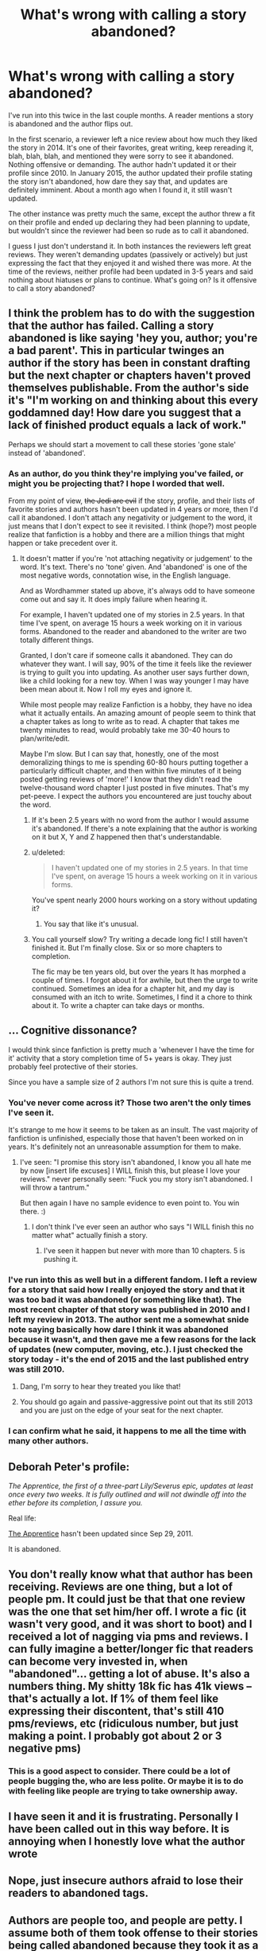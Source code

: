 #+TITLE: What's wrong with calling a story abandoned?

* What's wrong with calling a story abandoned?
:PROPERTIES:
:Author: boomberrybella
:Score: 40
:DateUnix: 1448899731.0
:DateShort: 2015-Nov-30
:FlairText: Discussion
:END:
I've run into this twice in the last couple months. A reader mentions a story is abandoned and the author flips out.

In the first scenario, a reviewer left a nice review about how much they liked the story in 2014. It's one of their favorites, great writing, keep rereading it, blah, blah, blah, and mentioned they were sorry to see it abandoned. Nothing offensive or demanding. The author hadn't updated it or their profile since 2010. In January 2015, the author updated their profile stating the story isn't abandoned, how dare they say that, and updates are definitely imminent. About a month ago when I found it, it still wasn't updated.

The other instance was pretty much the same, except the author threw a fit on their profile and ended up declaring they had been planning to update, but wouldn't since the reviewer had been so rude as to call it abandoned.

I guess I just don't understand it. In both instances the reviewers left great reviews. They weren't demanding updates (passively or actively) but just expressing the fact that they enjoyed it and wished there was more. At the time of the reviews, neither profile had been updated in 3-5 years and said nothing about hiatuses or plans to continue. What's going on? Is it offensive to call a story abandoned?


** I think the problem has to do with the suggestion that the author has failed. Calling a story abandoned is like saying 'hey you, author; you're a bad parent'. This in particular twinges an author if the story has been in constant drafting but the next chapter or chapters haven't proved themselves publishable. From the author's side it's "I'm working on and thinking about this every goddamned day! How dare you suggest that a lack of finished product equals a lack of work."

Perhaps we should start a movement to call these stories 'gone stale' instead of 'abandoned'.
:PROPERTIES:
:Author: wordhammer
:Score: 26
:DateUnix: 1448905480.0
:DateShort: 2015-Nov-30
:END:

*** As an author, do you think they're implying you've failed, or might you be projecting that? I hope I worded that well.

From my point of view, +the Jedi are evil+ if the story, profile, and their lists of favorite stories and authors hasn't been updated in 4 years or more, then I'd call it abandoned. I don't attach any negativity or judgement to the word, it just means that I don't expect to see it revisited. I think (hope?) most people realize that fanfiction is a hobby and there are a million things that might happen or take precedent over it.
:PROPERTIES:
:Author: boomberrybella
:Score: 9
:DateUnix: 1448920860.0
:DateShort: 2015-Dec-01
:END:

**** It doesn't matter if you're 'not attaching negativity or judgement' to the word. It's text. There's no 'tone' given. And 'abandoned' is one of the most negative words, connotation wise, in the English language.

And as Wordhammer stated up above, it's always odd to have someone come out and say it. It does imply failure when hearing it.

For example, I haven't updated one of my stories in 2.5 years. In that time I've spent, on average 15 hours a week working on it in various forms. Abandoned to the reader and abandoned to the writer are two totally different things.

Granted, I don't care if someone calls it abandoned. They can do whatever they want. I will say, 90% of the time it feels like the reviewer is trying to guilt you into updating. As another user says further down, like a child looking for a new toy. When I was way younger I may have been mean about it. Now I roll my eyes and ignore it.

While most people may realize Fanfiction is a hobby, they have no idea what it actually entails. An amazing amount of people seem to think that a chapter takes as long to write as to read. A chapter that takes me twenty minutes to read, would probably take me 30-40 hours to plan/write/edit.

Maybe I'm slow. But I can say that, honestly, one of the most demoralizing things to me is spending 60-80 hours putting together a particularly difficult chapter, and then within five minutes of it being posted getting reviews of 'more!' I know that they didn't read the twelve-thousand word chapter I just posted in five minutes. That's my pet-peeve. I expect the authors you encountered are just touchy about the word.
:PROPERTIES:
:Author: TE7
:Score: 6
:DateUnix: 1448980050.0
:DateShort: 2015-Dec-01
:END:

***** If it's been 2.5 years with no word from the author I would assume it's abandoned. If there's a note explaining that the author is working on it but X, Y and Z happened then that's understandable.
:PROPERTIES:
:Author: TARDISandFirebolt
:Score: 2
:DateUnix: 1448994819.0
:DateShort: 2015-Dec-01
:END:


***** u/deleted:
#+begin_quote
  I haven't updated one of my stories in 2.5 years. In that time I've spent, on average 15 hours a week working on it in various forms.
#+end_quote

You've spent nearly 2000 hours working on a story without updating it?
:PROPERTIES:
:Score: 1
:DateUnix: 1449026619.0
:DateShort: 2015-Dec-02
:END:

****** You say that like it's unusual.
:PROPERTIES:
:Author: wordhammer
:Score: 1
:DateUnix: 1449034221.0
:DateShort: 2015-Dec-02
:END:


***** You call yourself slow? Try writing a decade long fic! I still haven't finished it. But I'm finally close. Six or so more chapters to completion.

The fic may be ten years old, but over the years It has morphed a couple of times. I forgot about it for awhile, but then the urge to write continued. Sometimes an idea for a chapter hit, and my day is consumed with an itch to write. Sometimes, I find it a chore to think about it. To write a chapter can take days or months.
:PROPERTIES:
:Author: ello_arry
:Score: 1
:DateUnix: 1449058257.0
:DateShort: 2015-Dec-02
:END:


** ... Cognitive dissonance?

I would think since fanfiction is pretty much a 'whenever I have the time for it' activity that a story completion time of 5+ years is okay. They just probably feel protective of their stories.

Since you have a sample size of 2 authors I'm not sure this is quite a trend.
:PROPERTIES:
:Score: 33
:DateUnix: 1448902084.0
:DateShort: 2015-Nov-30
:END:

*** You've never come across it? Those two aren't the only times I've seen it.

It's strange to me how it seems to be taken as an insult. The vast majority of fanfiction is unfinished, especially those that haven't been worked on in years. It's definitely not an unreasonable assumption for them to make.
:PROPERTIES:
:Author: boomberrybella
:Score: 17
:DateUnix: 1448904371.0
:DateShort: 2015-Nov-30
:END:

**** I've seen: "I promise this story isn't abandoned, I know you all hate me by now [insert life excuses] I WILL finish this, but please I love your reviews." never personally seen: "Fuck you my story isn't abandoned. I will throw a tantrum."

But then again I have no sample evidence to even point to. You win there. :)
:PROPERTIES:
:Score: 16
:DateUnix: 1448906397.0
:DateShort: 2015-Nov-30
:END:

***** I don't think I've ever seen an author who says "I WILL finish this no matter what" actually finish a story.
:PROPERTIES:
:Author: hchan1
:Score: 9
:DateUnix: 1448939644.0
:DateShort: 2015-Dec-01
:END:

****** I've seen it happen but never with more than 10 chapters. 5 is pushing it.
:PROPERTIES:
:Author: tatooine0
:Score: 3
:DateUnix: 1448956370.0
:DateShort: 2015-Dec-01
:END:


*** I've run into this as well but in a different fandom. I left a review for a story that said how I really enjoyed the story and that it was too bad it was abandoned (or something like that). The most recent chapter of that story was published in 2010 and I left my review in 2013. The author sent me a somewhat snide note saying basically how dare I think it was abandoned because it wasn't, and then gave me a few reasons for the lack of updates (new computer, moving, etc.). I just checked the story today - it's the end of 2015 and the last published entry was still 2010.
:PROPERTIES:
:Author: Dimplz
:Score: 11
:DateUnix: 1448913495.0
:DateShort: 2015-Nov-30
:END:

**** Dang, I'm sorry to hear they treated you like that!
:PROPERTIES:
:Author: boomberrybella
:Score: 3
:DateUnix: 1448920381.0
:DateShort: 2015-Dec-01
:END:


**** You should go again and passive-aggressive point out that its still 2013 and you are just on the edge of your seat for the next chapter.
:PROPERTIES:
:Author: DarthFarious
:Score: 3
:DateUnix: 1448990953.0
:DateShort: 2015-Dec-01
:END:


*** I can confirm what he said, it happens to me all the time with many other authors.
:PROPERTIES:
:Score: 4
:DateUnix: 1448949537.0
:DateShort: 2015-Dec-01
:END:


** Deborah Peter's profile:

/The Apprentice, the first of a three-part Lily/Severus epic, updates at least once every two weeks. It is fully outlined and will not dwindle off into the ether before its completion, I assure you./

Real life:

[[https://www.fanfiction.net/s/6306296/1/The-Apprentice][The Apprentice]] hasn't been updated since Sep 29, 2011.

It is abandoned.
:PROPERTIES:
:Score: 9
:DateUnix: 1448965692.0
:DateShort: 2015-Dec-01
:END:


** You don't really know what that author has been receiving. Reviews are one thing, but a lot of people pm. It could just be that that one review was the one that set him/her off. I wrote a fic (it wasn't very good, and it was short to boot) and I received a lot of nagging via pms and reviews. I can fully imagine a better/longer fic that readers can become very invested in, when "abandoned"... getting a lot of abuse. It's also a numbers thing. My shitty 18k fic has 41k views -- that's actually a lot. If 1% of them feel like expressing their discontent, that's still 410 pms/reviews, etc (ridiculous number, but just making a point. I probably got about 2 or 3 negative pms)
:PROPERTIES:
:Author: kyuubifire
:Score: 4
:DateUnix: 1448906768.0
:DateShort: 2015-Nov-30
:END:

*** This is a good aspect to consider. There could be a lot of people bugging the, who are less polite. Or maybe it is to do with feeling like people are trying to take ownership away.
:PROPERTIES:
:Score: 1
:DateUnix: 1448909787.0
:DateShort: 2015-Nov-30
:END:


** I have seen it and it is frustrating. Personally I have been called out in this way before. It is annoying when I honestly love what the author wrote
:PROPERTIES:
:Author: 0Foxy0Engineer0
:Score: 5
:DateUnix: 1448926330.0
:DateShort: 2015-Dec-01
:END:


** Nope, just insecure authors afraid to lose their readers to abandoned tags.
:PROPERTIES:
:Author: Manicial
:Score: 8
:DateUnix: 1448902217.0
:DateShort: 2015-Nov-30
:END:


** Authors are people too, and people are petty. I assume both of them took offense to their stories being called abandoned because they took it as a statement of them giving up. Honestly they probably know that it is true, but don't like what they perceive as an inadequacy being brought up.
:PROPERTIES:
:Author: Evilsbane
:Score: 3
:DateUnix: 1448902134.0
:DateShort: 2015-Nov-30
:END:


** They either had a bad day, it was cumulative, or they were just shitty people, take your pick.

Personally I get annoyed when I get 'too bad it's abandoned' reviews and most of the time just roll my eyes and continue on as usual.

The people who review or pm asking a question like 'hey is x fic abandoned/do you plan to update it' usually gets an honest response from me.

As for it being offensive, eh. I'd call it annoying at most. When you get those reviews/messages whining or complaining that it's been abandoned, or hasn't been update recent enough... It's like a child complaining that they want a new toy.

It's like... yeah it's all good and well to say personally decide that a fic has been abandoned and stop caring about it, or whatever. But fanfic writers don't get paid to write. It's a labor of love that quickly turns sour if they're needled about it.
:PROPERTIES:
:Author: surarrinoj
:Score: 3
:DateUnix: 1448976085.0
:DateShort: 2015-Dec-01
:END:


** It's basically self-entitlement of the authors. Admittedly, some of it is deserved, since hey, they did write their stories; but some people simply take it too far and think that them having written something sometime back then allows them to say that nobody can have an opinion.

And the rules are simple: if there are no updates for over a year, and there's neither a note from the author about anything that could be causing the delay nor is the story finished, and there is nothing in the author's history that would make it possible that the author simply updates that rarely (I know a few authors that basically updates after a year), then it's your prerogative as a reader to say that in your opinion the story is abandoned. And in those cases, the only offensive things can be your attitude when you say it, or the author's attitude when they reply; the declaration of opinion is not because why would it be, you are simply stating what you see as the most likely possibility based on their usual update habits and your observations.

So in short, it's just this-or-that particular author being a self-entitled jerk. Happens to people.
:PROPERTIES:
:Author: Kazeto
:Score: 7
:DateUnix: 1448922766.0
:DateShort: 2015-Dec-01
:END:


** Abandoned implies that the author has, you know, abandoned it. If they are still working on it, however slowly, then it is not abandoned. The problem so far as I see is that people overuse the word 'abandoned', even using it for stories that have updated within the last three months.
:PROPERTIES:
:Score: 2
:DateUnix: 1448921849.0
:DateShort: 2015-Dec-01
:END:


** Personally, I just refer to stories as either Complete or Incomplete. No one can flip out over a simple statement of fact.
:PROPERTIES:
:Author: DemeRain
:Score: 2
:DateUnix: 1449467394.0
:DateShort: 2015-Dec-07
:END:


** Some writers have the opinion that an abandoned fic could be adopted by another writer (normally with the original writers OK, but this is not guaranteed, especially if the writer has been totally absent so long). Therefore, if a fic is labelled as abandoned, some writers may feel that their IP could threatened. I can already hear people saying this isn't true, but an example off the top of my head is linkffn(the marriage stone) by Josephine Darcy, who disappeared in 2008 and there are now at least 3 fics written by other authors which offer endings (I think only one of which was ever in contact with Josephine at any point.)
:PROPERTIES:
:Author: TheBlueMenace
:Score: 1
:DateUnix: 1449577609.0
:DateShort: 2015-Dec-08
:END:

*** [[http://www.fanfiction.net/s/3484954/1/][*/The Marriage Stone/*]] by [[https://www.fanfiction.net/u/1253890/Josephine-Darcy][/Josephine Darcy/]]

#+begin_quote
  SSHP. To avoid the machinations of the Ministry, Harry must marry a reluctant Severus Snape. But marriage to Snape is only the beginning of Harry's problems. Voldemort has returned, and before too long Harry's marriage may determine the world's fate.
#+end_quote

^{/Site/: [[http://www.fanfiction.net/][fanfiction.net]] *|* /Category/: Harry Potter *|* /Rated/: Fiction M *|* /Chapters/: 77 *|* /Words/: 381,147 *|* /Reviews/: 13,678 *|* /Favs/: 8,192 *|* /Follows/: 6,772 *|* /Updated/: 3/30/2008 *|* /Published/: 4/9/2007 *|* /id/: 3484954 *|* /Language/: English *|* /Genre/: Romance/Adventure *|* /Characters/: Harry P., Severus S. *|* /Download/: [[http://www.p0ody-files.com/ff_to_ebook/mobile/makeEpub.php?id=3484954][EPUB]]}

--------------

*Bot v1.3.0 - 9/7/15* *|* [[[https://github.com/tusing/reddit-ffn-bot/wiki/Usage][Usage]]] | [[[https://github.com/tusing/reddit-ffn-bot/wiki/Changelog][Changelog]]] | [[[https://github.com/tusing/reddit-ffn-bot/issues/][Issues]]] | [[[https://github.com/tusing/reddit-ffn-bot/][GitHub]]]

*Update Notes:* Use /ffnbot!delete/ to delete a comment! Use /ffnbot!refresh/ to refresh bot replies!
:PROPERTIES:
:Author: FanfictionBot
:Score: 1
:DateUnix: 1449577655.0
:DateShort: 2015-Dec-08
:END:


** It's an emotional response. They see someone slagging them for not being productive, they recall when it seemed like they couldn't stop words from pouring down on the page and for a moment they reconnect with that feeling, so they think to themselves 'I'll totally update this, I'll show this fucker!'

But then that feeling fades as their day-to-day responsibilities creep back in, and before they know it, their story is right back where it's been the last couple of years, so far on the back-burner and so low down on the priorities list that something else /always/ takes precedence.

I don't remember who said it, but it went something like "If you want to be a writer, write. You have to take time out of your day to sit down and write something. It doesn't have to be related to anything else, you don't ever have to touch it again, but everyday, sit down for a predetermined amount of time and just write something. Anything."
:PROPERTIES:
:Author: UraniumKnight
:Score: 1
:DateUnix: 1448923304.0
:DateShort: 2015-Dec-01
:END:
